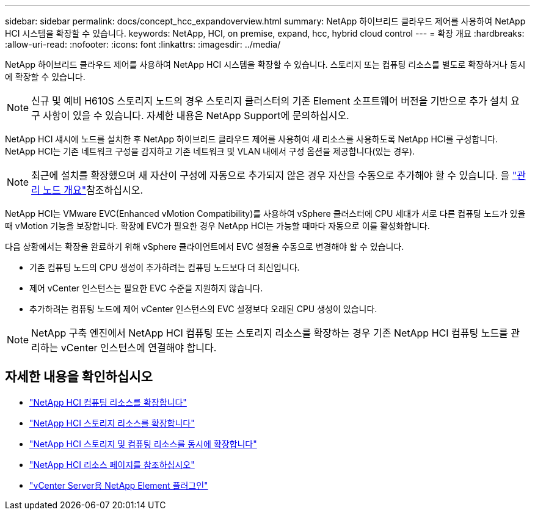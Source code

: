 ---
sidebar: sidebar 
permalink: docs/concept_hcc_expandoverview.html 
summary: NetApp 하이브리드 클라우드 제어를 사용하여 NetApp HCI 시스템을 확장할 수 있습니다. 
keywords: NetApp, HCI, on premise, expand, hcc, hybrid cloud control 
---
= 확장 개요
:hardbreaks:
:allow-uri-read: 
:nofooter: 
:icons: font
:linkattrs: 
:imagesdir: ../media/


[role="lead"]
NetApp 하이브리드 클라우드 제어를 사용하여 NetApp HCI 시스템을 확장할 수 있습니다. 스토리지 또는 컴퓨팅 리소스를 별도로 확장하거나 동시에 확장할 수 있습니다.


NOTE: 신규 및 예비 H610S 스토리지 노드의 경우 스토리지 클러스터의 기존 Element 소프트웨어 버전을 기반으로 추가 설치 요구 사항이 있을 수 있습니다. 자세한 내용은 NetApp Support에 문의하십시오.

NetApp HCI 섀시에 노드를 설치한 후 NetApp 하이브리드 클라우드 제어를 사용하여 새 리소스를 사용하도록 NetApp HCI를 구성합니다. NetApp HCI는 기존 네트워크 구성을 감지하고 기존 네트워크 및 VLAN 내에서 구성 옵션을 제공합니다(있는 경우).


NOTE: 최근에 설치를 확장했으며 새 자산이 구성에 자동으로 추가되지 않은 경우 자산을 수동으로 추가해야 할 수 있습니다. 을 link:task_mnode_work_overview.html["관리 노드 개요"]참조하십시오.

NetApp HCI는 VMware EVC(Enhanced vMotion Compatibility)를 사용하여 vSphere 클러스터에 CPU 세대가 서로 다른 컴퓨팅 노드가 있을 때 vMotion 기능을 보장합니다. 확장에 EVC가 필요한 경우 NetApp HCI는 가능할 때마다 자동으로 이를 활성화합니다.

다음 상황에서는 확장을 완료하기 위해 vSphere 클라이언트에서 EVC 설정을 수동으로 변경해야 할 수 있습니다.

* 기존 컴퓨팅 노드의 CPU 생성이 추가하려는 컴퓨팅 노드보다 더 최신입니다.
* 제어 vCenter 인스턴스는 필요한 EVC 수준을 지원하지 않습니다.
* 추가하려는 컴퓨팅 노드에 제어 vCenter 인스턴스의 EVC 설정보다 오래된 CPU 생성이 있습니다.



NOTE: NetApp 구축 엔진에서 NetApp HCI 컴퓨팅 또는 스토리지 리소스를 확장하는 경우 기존 NetApp HCI 컴퓨팅 노드를 관리하는 vCenter 인스턴스에 연결해야 합니다.

[discrete]
== 자세한 내용을 확인하십시오

* link:task_hcc_expand_compute.html["NetApp HCI 컴퓨팅 리소스를 확장합니다"]
* link:task_hcc_expand_storage.html["NetApp HCI 스토리지 리소스를 확장합니다"]
* link:task_hcc_expand_compute_and_storage.html["NetApp HCI 스토리지 및 컴퓨팅 리소스를 동시에 확장합니다"]
* https://www.netapp.com/hybrid-cloud/hci-documentation/["NetApp HCI 리소스 페이지를 참조하십시오"^]
* https://docs.netapp.com/us-en/vcp/index.html["vCenter Server용 NetApp Element 플러그인"^]

